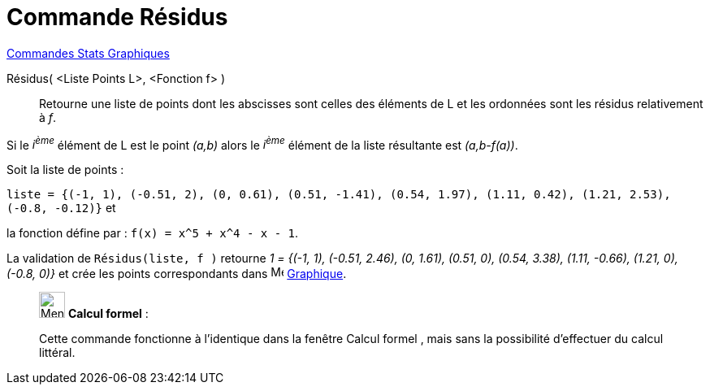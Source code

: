 = Commande Résidus
:page-en: commands/ResidualPlot
ifdef::env-github[:imagesdir: /fr/modules/ROOT/assets/images]

xref:commands/Commandes_Stats_Graphiques.adoc[Commandes Stats Graphiques]

Résidus( <Liste Points L>, <Fonction f> )::
  Retourne une liste de points dont les abscisses sont celles des éléments de L et les ordonnées sont les résidus
  relativement à _f_.

Si le _i^ème^_ élément de L est le point _(a,b)_ alors le _i^ème^_ élément de la liste résultante est _(a,b-f(a))_.

[EXAMPLE]
====

Soit la liste de points :

`++liste = {(-1, 1), (-0.51, 2), (0, 0.61), (0.51, -1.41), (0.54, 1.97), (1.11, 0.42), (1.21, 2.53), (-0.8, -0.12)}++` et

la fonction défine par : `++f(x) = x^5 + x^4 - x - 1++`. 

La validation de  `++Résidus(liste, f )++` retourne _1 = {(-1, 1), (-0.51, 2.46), (0, 1.61), (0.51, 0), (0.54, 3.38), (1.11, -0.66), (1.21, 0), (-0.8, 0)}_ et crée les points correspondants dans image:16px-Menu_view_graphics.svg.png[Menu view graphics.svg,width=16,height=16] xref:/Graphique.adoc[Graphique].

====
_____________________________________________________________


image:32px-Menu_view_cas.svg.png[Menu view cas.svg,width=32,height=32] *Calcul formel* :

Cette commande fonctionne à l'identique dans la fenêtre Calcul formel , mais sans la possibilité d'effectuer du calcul
littéral.
